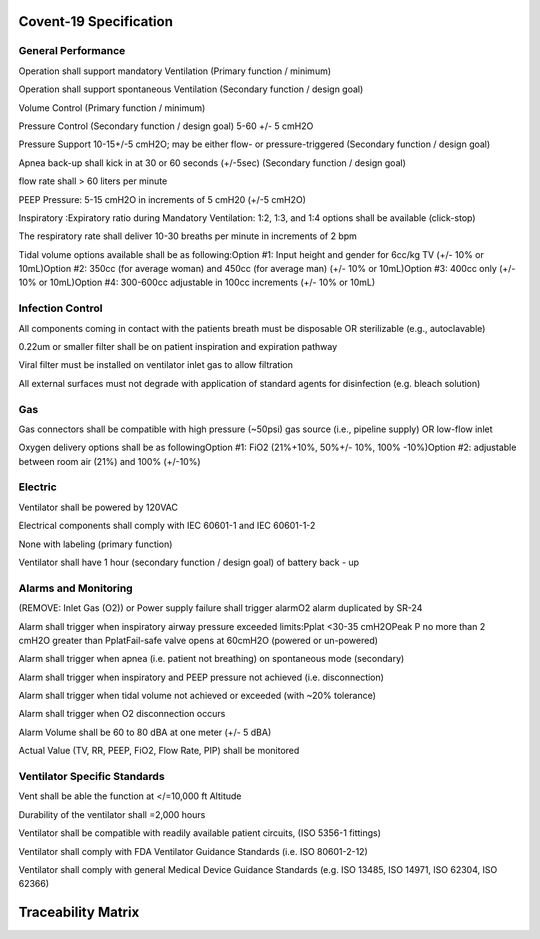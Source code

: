 .. covent_19_spec:

Covent-19 Specification
===================

General Performance
^^^^^^^^^^^^^^^^^^^

.. item:: SR-1

Operation shall support mandatory Ventilation (Primary function / minimum)

.. item:: SR-2

Operation shall support spontaneous Ventilation (Secondary function / design goal)

.. item:: SR-3

Volume Control (Primary function / minimum)

.. item:: SR-4

Pressure Control (Secondary function / design goal) 5-60 +/- 5 cmH2O

.. item:: SR-5

Pressure Support 10-15+/-5 cmH2O; may be either flow- or pressure-triggered (Secondary function / design goal)

.. item:: SR-6

Apnea back-up shall kick in at 30 or 60 seconds (+/-5sec) (Secondary function / design goal)

.. item:: SR-7

flow rate shall > 60 liters per minute

.. item:: SR-8

PEEP Pressure: 5-15 cmH2O in increments of 5 cmH20 (+/-5 cmH2O)

.. item:: SR-9

Inspiratory :Expiratory ratio during Mandatory Ventilation: 1:2, 1:3, and 1:4 options shall be available (click-stop)

.. item:: SR-10

The respiratory rate shall deliver 10-30 breaths per minute in increments of 2 bpm

.. item:: SR-11

Tidal volume options available shall be as following:Option #1: Input height and gender for 6cc/kg TV (+/- 10% or 10mL)Option #2: 350cc (for average woman) and 450cc (for average man) (+/- 10% or 10mL)Option #3: 400cc only (+/- 10% or 10mL)Option #4: 300-600cc adjustable in 100cc increments (+/- 10% or 10mL)


Infection Control
^^^^^^^^^^^^^^^^^

.. item:: SR-15

All components coming in contact with the patients breath must be disposable OR sterilizable (e.g., autoclavable)

.. item:: SR-16

0.22um or smaller filter shall be on patient inspiration and expiration pathway

.. item:: SR-17

Viral filter must be installed on ventilator inlet gas to allow filtration

.. item:: SR-18

All external surfaces must not degrade with application of standard agents for disinfection (e.g. bleach solution)


Gas
^^^

.. item:: SR-12

Gas connectors shall be compatible with high pressure (~50psi) gas source (i.e., pipeline supply) OR low-flow inlet

.. item:: SR-13

Oxygen delivery options shall be as followingOption #1: FiO2 (21%+10%, 50%+/- 10%, 100% -10%)Option #2: adjustable between room air (21%) and 100% (+/-10%)


Electric
^^^^^^^^

.. item:: SR-32

Ventilator shall be powered by 120VAC

.. item:: SR-33

Electrical components shall comply with IEC 60601-1 and IEC 60601-1-2

.. item:: SR-34

None with labeling (primary function)

.. item:: SR-35

Ventilator shall have 1 hour (secondary function / design goal) of battery back - up


Alarms and Monitoring
^^^^^^^^^^^^^^^^^^^^^

.. item:: SR-19

(REMOVE: Inlet Gas (O2)) or Power supply failure shall trigger alarmO2 alarm duplicated by SR-24

.. item:: SR-20

Alarm shall trigger when inspiratory airway pressure exceeded limits:Pplat <30-35 cmH2OPeak P no more than 2 cmH2O greater than PplatFail-safe valve opens at 60cmH2O (powered or un-powered)

.. item:: SR-21

Alarm shall trigger when apnea (i.e. patient not breathing) on spontaneous mode (secondary)

.. item:: SR-22

Alarm shall trigger when inspiratory and PEEP pressure not achieved (i.e. disconnection)

.. item:: SR-23

Alarm shall trigger when tidal volume not achieved or exceeded (with ~20% tolerance)

.. item:: SR-24

Alarm shall trigger when O2 disconnection occurs

.. item:: SR-25

Alarm Volume shall be  60 to 80 dBA at one meter (+/- 5 dBA)

.. item:: SR-26

Actual Value (TV, RR, PEEP, FiO2, Flow Rate, PIP) shall be monitored


Ventilator Specific Standards
^^^^^^^^^^^^^^^^^^^^^^^^^^^^^

.. item:: SR-27

Vent shall be able the function at </=10,000 ft Altitude

.. item:: SR-28

Durability of the ventilator shall =2,000 hours

.. item:: SR-29

Ventilator shall be compatible with readily available patient circuits, (ISO 5356-1 fittings)

.. item:: SR-30

Ventilator shall comply with FDA Ventilator Guidance Standards (i.e. ISO 80601-2-12)

.. item:: SR-31

Ventilator shall comply with general Medical Device Guidance Standards (e.g. ISO 13485, ISO 14971, ISO 62304, ISO 62366)


Traceability Matrix
===================
.. item-matrix:: Covent-19 Specification to System Requirements
   :source: SR-
   :target: RW-SYS
   :targettitle: System Requirements
   :sourcetitle: Covent-19 Specification
   :type: fulfilled_by
